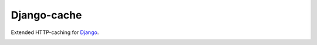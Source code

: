 ============
Django-cache
============

Extended HTTP-caching for `Django`_.

.. _Django: https://www.djangoproject.com

.. image:: https://travis-ci.org/renskiy/django-cache.svg?branch=master
    :target: https://travis-ci.org/renskiy/django-cache
.. image:: https://coveralls.io/repos/github/renskiy/django-cache/badge.svg?branch=master
    :target: https://coveralls.io/github/renskiy/django-cache?branch=master
